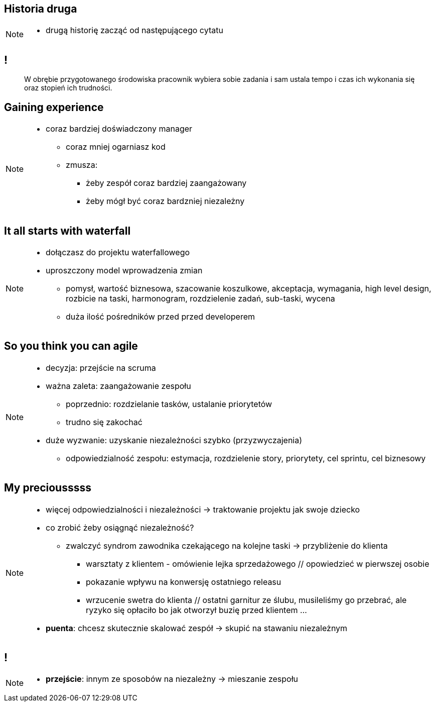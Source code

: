 == Historia druga

// _Kino OFFowe_

[NOTE.speaker]
====
* drugą historię zacząć od następującego cytatu
====
== !

[quote]
____
W obrębie przygotowanego środowiska pracownik wybiera sobie zadania i sam ustala tempo i czas ich wykonania się oraz stopień ich trudności.
____


[data-background-image=https://ferndalecareercenter.files.wordpress.com/2013/03/experience.jpg, data-background-size=cover, data-background="#fff"]
== Gaining experience

[NOTE.speaker]
====
* coraz bardziej doświadczony manager
** coraz mniej ogarniasz kod
** zmusza:
*** żeby zespół coraz bardziej zaangażowany
*** żeby mógł być coraz bardzniej niezależny
====


[data-background-image=http://kingofwallpapers.com/waterfall/waterfall-008.jpg, data-background-size=cover, data-background="#fff"]
== It all starts with waterfall

[NOTE.speaker]
====
* dołączasz do projektu waterfallowego
* uproszczony model wprowadzenia zmian
** pomysł, wartość biznesowa, szacowanie koszulkowe, akceptacja, wymagania, high level design, rozbicie na taski, harmonogram, rozdzielenie zadań, sub-taski, wycena
** duża ilość pośredników przed przed developerem
====

[data-background-image=https://leantesting-wp.s3.amazonaws.com/resources/wp-content/uploads/2016/05/98-shutterstock_186484241.jpg, data-background-size=cover]
== So you think you can agile

[NOTE.speaker]
====
* decyzja: przejście na scruma
* ważna zaleta: zaangażowanie zespołu
** poprzednio: rozdzielanie tasków, ustalanie priorytetów
** trudno się zakochać
* duże wyzwanie: uzyskanie niezależności szybko (przyzwyczajenia)
** odpowiedzialność zespołu: estymacja, rozdzielenie story, priorytety, cel sprintu, cel biznesowy
====

[data-background-image=https://rosaliestanton.files.wordpress.com/2014/09/smeagol.jpg, data-background-size=cover, data-background="#fff"]
== My preciousssss

[NOTE.speaker]
====
* więcej odpowiedzialności i niezależności -> traktowanie projektu jak swoje dziecko
* co zrobić żeby osiągnąć niezależność?
** zwalczyć syndrom zawodnika czekającego na kolejne taski -> przybliżenie do klienta
*** warsztaty z klientem - omówienie lejka sprzedażowego // opowiedzieć w pierwszej osobie
*** pokazanie wpływu na konwersję ostatniego releasu
*** wrzucenie swetra do klienta // ostatni garnitur ze ślubu, musileliśmy go przebrać, ale ryzyko się opłaciło bo jak otworzył buzię przed klientem ...
* *puenta*: chcesz skutecznie skalować zespół -> skupić na stawaniu niezależnym
====

[data-background-image=http://i.giphy.com/nX8qvkaZK2hxe.gif, data-background-size=cover]
== !

[NOTE.speaker]
====
* *przejście*: innym ze sposobów na niezależny -> mieszanie zespołu
====
